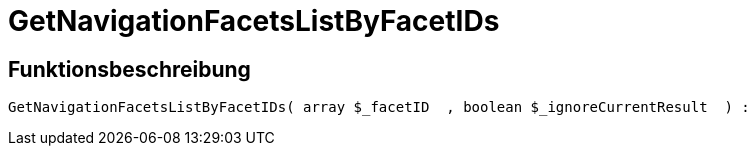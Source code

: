 = GetNavigationFacetsListByFacetIDs
:keywords: GetNavigationFacetsListByFacetIDs
:index: false

//  auto generated content Thu, 06 Jul 2017 00:31:13 +0200
== Funktionsbeschreibung

[source,plenty]
----

GetNavigationFacetsListByFacetIDs( array $_facetID  , boolean $_ignoreCurrentResult  ) :

----

